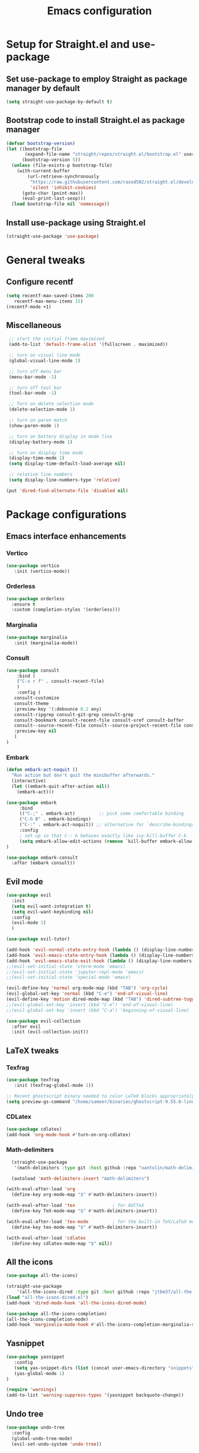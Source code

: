 #+TITLE: Emacs configuration
#+PROPERTY: header-args :tangle yes

* Setup for Straight.el and use-package
** Set use-package to employ Straight as package manager by default

#+begin_src emacs-lisp
(setq straight-use-package-by-default t)
#+end_src

** Bootstrap code to install Straight.el as package manager

#+begin_src emacs-lisp
(defvar bootstrap-version)
(let ((bootstrap-file
       (expand-file-name "straight/repos/straight.el/bootstrap.el" user-emacs-directory))
      (bootstrap-version 5))
  (unless (file-exists-p bootstrap-file)
    (with-current-buffer
        (url-retrieve-synchronously
         "https://raw.githubusercontent.com/raxod502/straight.el/develop/install.el"
         'silent 'inhibit-cookies)
      (goto-char (point-max))
      (eval-print-last-sexp)))
  (load bootstrap-file nil 'nomessage))
#+end_src

** Install use-package using Straight.el

#+begin_src emacs-lisp
(straight-use-package 'use-package)
#+end_src

* General tweaks
** Configure recentf

#+begin_src emacs-lisp
  (setq recentf-max-saved-items 200
	 recentf-max-menu-items 15)
  (recentf-mode +1)

#+end_src

** Miscellaneous

#+begin_src emacs-lisp
  ;; start the initial frame maximized
  (add-to-list 'default-frame-alist '(fullscreen . maximized))

  ;; turn on visual line mode
  (global-visual-line-mode 1)

  ;; turn off menu bar
  (menu-bar-mode -1)

  ;; turn off tool bar
  (tool-bar-mode -1)

  ;; Turn on delete selection mode
  (delete-selection-mode 1)

  ;; turn on paren match
  (show-paren-mode 1)

  ;; turn on battery display in mode line
  (display-battery-mode 1)

  ;; turn on display time mode
  (display-time-mode 1)
  (setq display-time-default-load-average nil)

  ;; relative line numbers
  (setq display-line-numbers-type 'relative)

 (put 'dired-find-alternate-file 'disabled nil)

#+end_src

* Package configurations
** Emacs interface enhancements
*** Vertico

#+begin_src emacs-lisp
  (use-package vertico
     :init (vertico-mode))
#+end_src

*** Orderless

#+begin_src emacs-lisp
(use-package orderless
  :ensure t
  :custom (completion-styles '(orderless)))
#+end_src

*** Marginalia

#+begin_src emacs-lisp
  (use-package marginalia
     :init (marginalia-mode))
#+end_src

*** Consult

#+begin_src emacs-lisp
  (use-package consult
      :bind (
      ("C-x r f" . consult-recent-file)
      )
      :config (
     consult-customize
     consult-theme
     :preview-key '(:debounce 0.2 any)
     consult-ripgrep consult-git-grep consult-grep
     consult-bookmark consult-recent-file consult-xref consult-buffer
     consult--source-recent-file consult--source-project-recent-file consult--source-bookmark
     :preview-key nil
     )
  )
#+end_src

#+RESULTS:
: consult-recent-file

*** Embark

#+begin_src emacs-lisp
  (defun embark-act-noquit ()
    "Run action but don't quit the minibuffer afterwards."
    (interactive)
    (let ((embark-quit-after-action nil))
      (embark-act)))

  (use-package embark
       :bind
       (("C-;" . embark-act)         ;; pick some comfortable binding
       ("C-h B" . embark-bindings)
       ("C-:" . embark-act-noquit)) ;; alternative for `describe-bindings'
       :config
       ; set up so that C-: k behaves exactly like ivy-kill-buffer C-k
       (setq embark-allow-edit-actions (remove `kill-buffer embark-allow-edit-actions))
  )

  (use-package embark-consult
	:after (embark consult))
#+end_src

** Evil mode

#+begin_src emacs-lisp
  (use-package evil
    :init
    (setq evil-want-integration t)
    (setq evil-want-keybinding nil)
    :config
    (evil-mode 1)
    )

  (use-package evil-tutor)

  (add-hook 'evil-normal-state-entry-hook (lambda () (display-line-numbers-mode 1)))
  (add-hook 'evil-emacs-state-entry-hook (lambda () (display-line-numbers-mode -1)))
  (add-hook 'evil-emacs-state-exit-hook (lambda () (display-line-numbers-mode 1)))
  ;;(evil-set-initial-state 'vterm-mode 'emacs)
  ;;(evil-set-initial-state 'jupyter-repl-mode 'emacs)
  ;;(evil-set-initial-state 'special-mode 'emacs)

  (evil-define-key 'normal org-mode-map (kbd "TAB") 'org-cycle)
  (evil-global-set-key 'normal (kbd "C-e") 'end-of-visual-line)
  (evil-define-key 'motion dired-mode-map (kbd "TAB") 'dired-subtree-toggle)
  ;;(evil-global-set-key 'insert (kbd "C-e") 'end-of-visual-line)
  ;;(evil-global-set-key 'insert (kbd "C-a") 'beginning-of-visual-line)

  (use-package evil-collection
    :after evil
    :init (evil-collection-init))

#+end_src

#+RESULTS:

** LaTeX tweaks
*** Texfrag

#+begin_src emacs-lisp
  (use-package texfrag
     :init (texfrag-global-mode 1))

  ;; Recent ghostscript binary needed to color LaTeX blocks appropriately; download this manually if necessary.
  (setq preview-gs-command "/home/sameer/binaries/ghostscript-9.55.0-linux-x86_64/gs-9550-linux-x86_64")

#+end_src

*** CDLatex

#+begin_src emacs-lisp
  (use-package cdlatex)
  (add-hook 'org-mode-hook #'turn-on-org-cdlatex)
#+end_src

*** Math-delimiters

#+begin_src emacs-lisp
  (straight-use-package
   '(math-delimiters :type git :host github :repo "oantolin/math-delimiters"))

  (autoload 'math-delimiters-insert "math-delimiters")

(with-eval-after-load 'org
  (define-key org-mode-map "$" #'math-delimiters-insert))

(with-eval-after-load 'tex              ; for AUCTeX
  (define-key TeX-mode-map "$" #'math-delimiters-insert))

(with-eval-after-load 'tex-mode         ; for the built-in TeX/LaTeX modes
  (define-key tex-mode-map "$" #'math-delimiters-insert))

(with-eval-after-load 'cdlatex
  (define-key cdlatex-mode-map "$" nil))

#+end_src

** All the icons

#+begin_src emacs-lisp
  (use-package all-the-icons)

  (straight-use-package
      '(all-the-icons-dired :type git :host github :repo "jtbm37/all-the-icons-dired"))
  (load "all-the-icons-dired.el")
  (add-hook 'dired-mode-hook 'all-the-icons-dired-mode)

  (use-package all-the-icons-completion)
  (all-the-icons-completion-mode)
  (add-hook 'marginalia-mode-hook #'all-the-icons-completion-marginalia-setup)
#+end_src

#+RESULTS:
| all-the-icons-completion-marginalia-setup |

** Yasnippet

#+begin_src emacs-lisp
  (use-package yasnippet
     :config
     (setq yas-snippet-dirs (list (concat user-emacs-directory "snippets")))
     (yas-global-mode 1)
  )

  (require 'warnings)
  (add-to-list 'warning-suppress-types '(yasnippet backquote-change))
#+end_src

** Undo tree
#+begin_src emacs-lisp
  (use-package undo-tree
    :config
    (global-undo-tree-mode)
    (evil-set-undo-system 'undo-tree))
#+end_src

#+RESULTS:
: t

** Ace-window
#+begin_src emacs-lisp
(use-package ace-window
    :config
    (global-set-key (kbd "M-o") 'ace-window)
)
#+end_src

** PDFTools

#+begin_src emacs-lisp
  (use-package pdf-tools
   :config
   ;; initialise
   (pdf-tools-install)
   ;; open pdfs scaled to fit page
   (setq-default pdf-view-display-size 'fit-page)
   ;; automatically annotate highlights
   (setq pdf-annot-activate-created-annotations t)
   ;; use normal isearch
   (define-key pdf-view-mode-map (kbd "C-s") 'isearch-forward))



#+end_src

** Vterm

#+begin_src emacs-lisp
    (use-package vterm
      :config (setq vterm-timer-delay nil))
#+end_src

** Julia snail

#+begin_src emacs-lisp
  (use-package julia-snail)
  
  ;; Julia snail and company hooks
  (add-hook 'julia-mode-hook #'julia-snail-mode)
  
  ;; Snail multimedia mode
  (setq-default julia-snail-multimedia-enable t)
  
  (setq-default julia-snail-extra-args '("--sysimage=/home/sameer/Documents/Julia/jlsys.so" "--threads auto"))
#+end_src

** Perspective

#+begin_src emacs-lisp
  (use-package perspective
    :straight (:host github :repo "nex3/perspective-el")
    :bind (
    ("C-x b" . persp-switch-to-buffer*)
    ("C-x k" . persp-kill-buffer*)
    )
    :config
    (persp-mode)
  )

#+end_src

#+RESULTS:
: persp-kill-buffer*

** Dired tweaks
*** Dired-subtree

#+begin_src emacs-lisp

(use-package dired-subtree
  :after dired
  :bind (:map dired-mode-map
              ("TAB" . dired-subtree-toggle)))

#+end_src

*** Diredfl
#+begin_src emacs-lisp
  (use-package diredfl
    :config (diredfl-global-mode))
#+end_src

#+RESULTS:
: t

*** Miscellaneous

#+begin_src emacs-lisp
  (setq dired-kill-when-opening-new-dired-buffer t)
  (setq delete-by-moving-to-trash t)
#+end_src

#+RESULTS:
: t

* Theming
** Doom modeline

#+begin_src emacs-lisp :lexical no
  (use-package doom-modeline
    :init (doom-modeline-mode 1))
#+end_src

** Doom themes

#+begin_src emacs-lisp
 (use-package ewal-doom-themes)
#+end_src

** Kaolin-themes

#+begin_src emacs-lisp
(use-package kaolin-themes)
#+end_src

** Heaven and hell

#+begin_src emacs-lisp :lexical no
  (use-package heaven-and-hell
    :init
    (setq heaven-and-hell-theme-type 'dark) ;; Omit to use light by default
    (setq heaven-and-hell-themes
	  '((light . doom-acario-light)
	    (dark . doom-ir-black))) ;; Themes can be the list: (dark . (tsdh-dark wombat))
    ;; Optionall, load themes without asking for confirmation.
    (setq heaven-and-hell-load-theme-no-confirm t)
    :hook (after-init . heaven-and-hell-init-hook)
    :bind (("C-c <f6>" . heaven-and-hell-load-default-theme)
	   ("<f6>" . heaven-and-hell-toggle-theme)))
#+end_src

#+RESULTS:
: heaven-and-hell-toggle-theme

* Org mode configuration
** Folded headers when opening org file

#+begin_src emacs-lisp
  (setq org-startup-folded t)
#+end_src

** Org-bullets

#+begin_src emacs-lisp
  (use-package org-bullets)
  (add-hook 'org-mode-hook (lambda () (org-bullets-mode 1)))
#+end_src

** Set org-latex-compiler

#+begin_src emacs-lisp
(setq org-latex-compiler "xelatex")
#+end_src

** Org pretty symbols

#+begin_src emacs-lisp
  (setq org-pretty-entities t)
  (setq org-pretty-entities-include-sub-superscripts nil)
#+end_src

** Support shift-select

#+begin_src emacs-lisp
(setq org-support-shift-select t)
#+end_src

#+RESULTS:
: t






